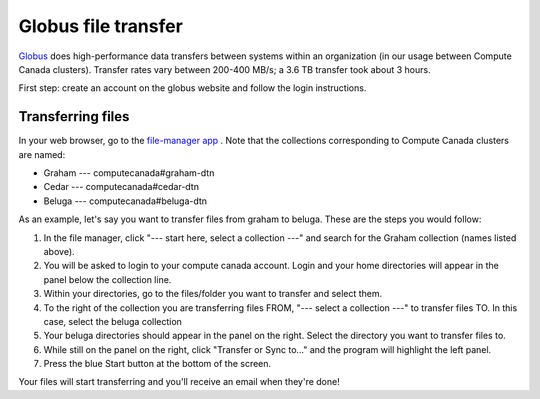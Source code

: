 .. Copyright 2018-2020 The UBC EOAS MOAD Group
.. and The University of British Columbia
..
.. Licensed under a Creative Commons Attribution 4.0 International License
..
..   http://creativecommons.org/licenses/by/4.0/


.. _Globus-docs:

******
Globus file transfer
******

`Globus`_ does high-performance data transfers between systems within an organization (in our usage between Compute Canada clusters). Transfer rates vary between 200-400 MB/s; a 3.6 TB transfer took about 3 hours.

.. _Globus: https://www.globus.org/data-transfer

First step: create an account on the globus website and follow the login instructions. 


Transferring files
---------------------------
In your web browser, go to the `file-manager app`_ . Note that the collections corresponding to Compute Canada clusters are named:

* Graham --- computecanada#graham-dtn 
* Cedar  --- computecanada#cedar-dtn 
* Beluga --- computecanada#beluga-dtn 

.. _file-manager app: https://app.globus.org/file-manager 

As an example, let's say you want to transfer files from graham to beluga. These are the steps you would follow:

#. In the file manager, click "--- start here, select a collection ---" and search for the Graham collection (names listed above). 

#. You will be asked to login to your compute canada account. Login and your home directories will appear in the panel below the collection line. 

#. Within your directories, go to the files/folder you want to transfer and select them.

#. To the right of the collection you are transferring files FROM, "--- select a collection ---" to transfer files TO. In this case, select the beluga collection

#. Your beluga directories should appear in the panel on the right. Select the directory you want to transfer files to. 

#. While still on the panel on the right, click "Transfer or Sync to..." and the program will highlight the left panel.

#. Press the blue Start button at the bottom of the screen. 

Your files will start transferring and you'll receive an email when they're done!
